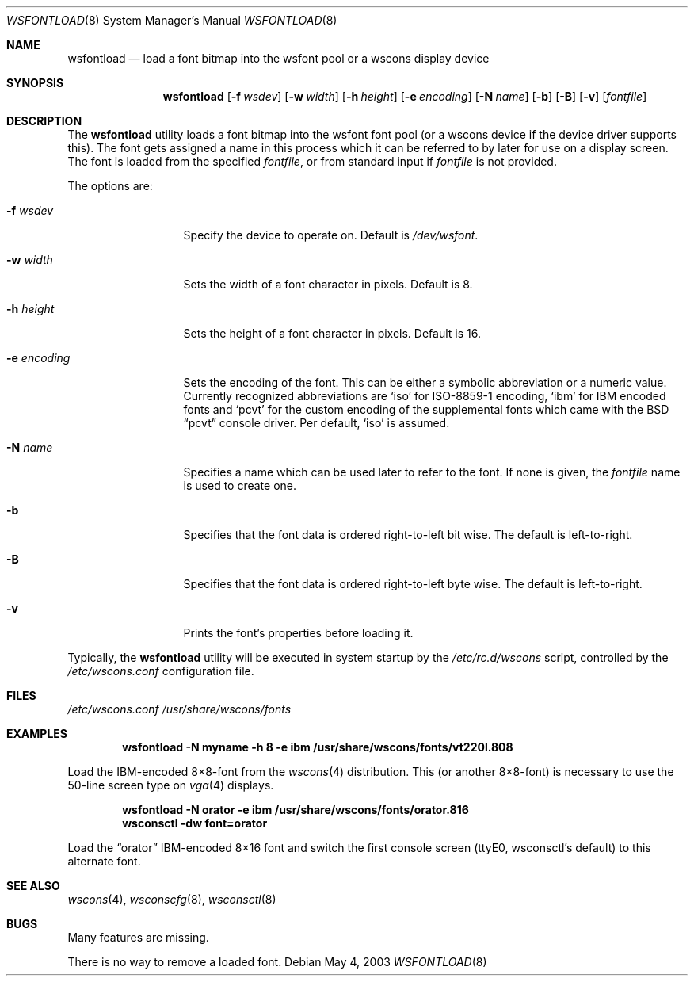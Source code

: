 .\"	$NetBSD: wsfontload.8,v 1.24 2009/03/09 19:24:33 joerg Exp $
.\"
.\" Copyright (c) 1999, 2001
.\" 	Matthias Drochner.  All rights reserved.
.\"
.\" Redistribution and use in source and binary forms, with or without
.\" modification, are permitted provided that the following conditions
.\" are met:
.\" 1. Redistributions of source code must retain the above copyright
.\"    notice, this list of conditions and the following disclaimer.
.\" 2. Redistributions in binary form must reproduce the above copyright
.\"    notice, this list of conditions and the following disclaimer in the
.\"    documentation and/or other materials provided with the distribution.
.\"
.\" THIS SOFTWARE IS PROVIDED BY THE AUTHOR AND CONTRIBUTORS ``AS IS'' AND
.\" ANY EXPRESS OR IMPLIED WARRANTIES, INCLUDING, BUT NOT LIMITED TO, THE
.\" IMPLIED WARRANTIES OF MERCHANTABILITY AND FITNESS FOR A PARTICULAR PURPOSE
.\" ARE DISCLAIMED.  IN NO EVENT SHALL THE AUTHOR OR CONTRIBUTORS BE LIABLE
.\" FOR ANY DIRECT, INDIRECT, INCIDENTAL, SPECIAL, EXEMPLARY, OR CONSEQUENTIAL
.\" DAMAGES (INCLUDING, BUT NOT LIMITED TO, PROCUREMENT OF SUBSTITUTE GOODS
.\" OR SERVICES; LOSS OF USE, DATA, OR PROFITS; OR BUSINESS INTERRUPTION)
.\" HOWEVER CAUSED AND ON ANY THEORY OF LIABILITY, WHETHER IN CONTRACT, STRICT
.\" LIABILITY, OR TORT (INCLUDING NEGLIGENCE OR OTHERWISE) ARISING IN ANY WAY
.\" OUT OF THE USE OF THIS SOFTWARE, EVEN IF ADVISED OF THE POSSIBILITY OF
.\" SUCH DAMAGE.
.\"
.Dd May 4, 2003
.Dt WSFONTLOAD 8
.Os
.Sh NAME
.Nm wsfontload
.Nd "load a font bitmap into the wsfont pool or a wscons display device"
.Sh SYNOPSIS
.Nm
.Bk -words
.Op Fl f Ar wsdev
.Ek
.Bk -words
.Op Fl w Ar width
.Ek
.Bk -words
.Op Fl h Ar height
.Ek
.Bk -words
.Op Fl e Ar encoding
.Ek
.Bk -words
.Op Fl N Ar name
.Ek
.Bk -words
.Op Fl b
.Ek
.Bk -words
.Op Fl B
.Ek
.Bk -words
.Op Fl v
.Ek
.Op Ar fontfile
.Sh DESCRIPTION
The
.Nm
utility loads a font bitmap into the wsfont font pool
(or a wscons device if the device driver supports this).
The font gets assigned a name in this process which it can be referred to
by later for use on a display screen.
The font is loaded from the specified
.Ar fontfile ,
or from standard input if
.Ar fontfile
is not provided.
.Pp
The options are:
.Bl -tag -width xxxxxxxxxxx
.It Fl f Ar wsdev
Specify the device to operate on.
Default is
.Pa /dev/wsfont .
.It Fl w Ar width
Sets the width of a font character in pixels.
Default is 8.
.It Fl h Ar height
Sets the height of a font character in pixels.
Default is 16.
.It Fl e Ar encoding
Sets the encoding of the font.
This can be either a symbolic abbreviation or a numeric value.
Currently recognized abbreviations are
.Ql iso
for ISO-8859-1 encoding,
.Ql ibm
for IBM encoded fonts and
.Ql pcvt
for the custom encoding of the supplemental fonts which came with
the
.Bx
.Dq pcvt
console driver.
Per default,
.Ql iso
is assumed.
.It Fl N Ar name
Specifies a name which can be used later to refer to the font.
If none is given, the
.Ar fontfile
name is used to create one.
.It Fl b
Specifies that the font data is ordered right-to-left bit wise.
The default is left-to-right.
.It Fl B
Specifies that the font data is ordered right-to-left byte wise.
The default is left-to-right.
.It Fl v
Prints the font's properties before loading it.
.El
.Pp
Typically, the
.Nm
utility will be executed in system startup by the
.Pa /etc/rc.d/wscons
script, controlled by the
.Pa /etc/wscons.conf
configuration file.
.Sh FILES
.Pa /etc/wscons.conf
.Pa /usr/share/wscons/fonts
.Sh EXAMPLES
.Dl wsfontload -N myname -h 8 -e ibm /usr/share/wscons/fonts/vt220l.808
.Pp
Load the IBM-encoded 8\(mu8-font from the
.Xr wscons 4
distribution. This (or another 8\(mu8-font) is necessary to use the
50-line screen type on
.Xr vga 4
displays.
.Pp
.Dl wsfontload -N orator -e ibm /usr/share/wscons/fonts/orator.816
.Dl wsconsctl -dw font=orator
.Pp
Load the
.Dq orator
IBM-encoded 8\(mu16 font and switch the first console screen
(ttyE0, wsconsctl's default) to this alternate font.
.Sh SEE ALSO
.Xr wscons 4 ,
.Xr wsconscfg 8 ,
.Xr wsconsctl 8
.Sh BUGS
Many features are missing.
.Pp
There is no way to remove a loaded font.
